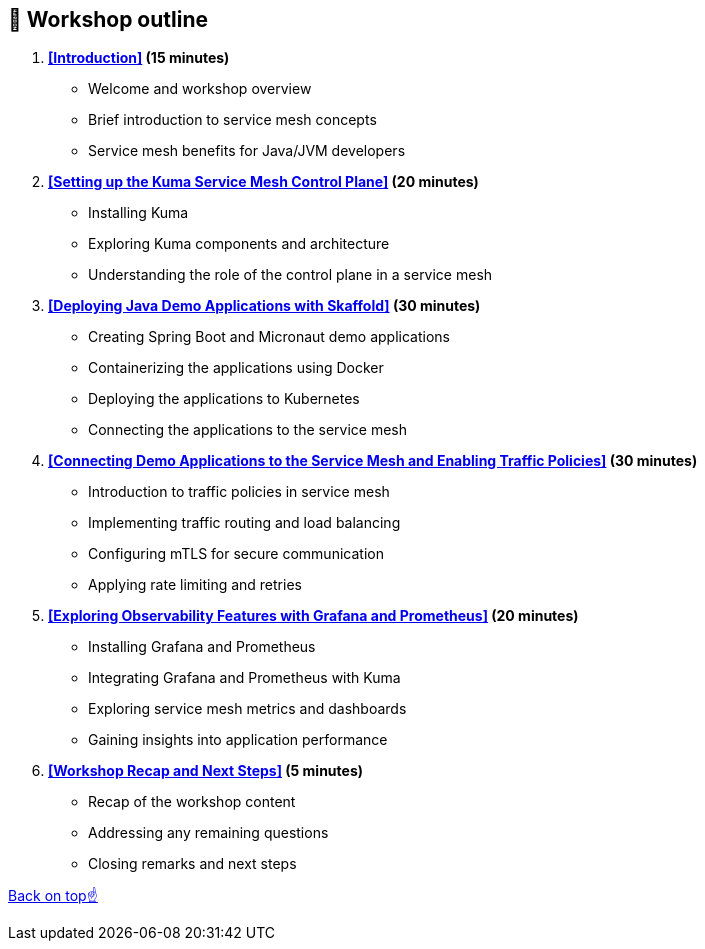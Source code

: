 == 📝 Workshop outline

1. *<<Introduction>> (15 minutes)*
- Welcome and workshop overview
- Brief introduction to service mesh concepts
- Service mesh benefits for Java/JVM developers

2. *<<Setting up the Kuma Service Mesh Control Plane>> (20 minutes)*
- Installing Kuma
- Exploring Kuma components and architecture
- Understanding the role of the control plane in a service mesh

3. *<<Deploying Java Demo Applications with Skaffold>> (30 minutes)*
- Creating Spring Boot and Micronaut demo applications
- Containerizing the applications using Docker
- Deploying the applications to Kubernetes
- Connecting the applications to the service mesh

4. *<<Connecting Demo Applications to the Service Mesh and Enabling Traffic Policies>> (30 minutes)*
- Introduction to traffic policies in service mesh
- Implementing traffic routing and load balancing
- Configuring mTLS for secure communication
- Applying rate limiting and retries

5. *<<Exploring Observability Features with Grafana and Prometheus>> (20 minutes)*
- Installing Grafana and Prometheus
- Integrating Grafana and Prometheus with Kuma
- Exploring service mesh metrics and dashboards
- Gaining insights into application performance

6. *<<Workshop Recap and Next Steps>> (5 minutes)*
- Recap of the workshop content
- Addressing any remaining questions
- Closing remarks and next steps

<<top, Back on top☝️>>